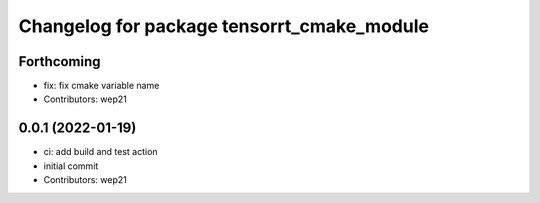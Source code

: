 ^^^^^^^^^^^^^^^^^^^^^^^^^^^^^^^^^^^^^^^^^^^
Changelog for package tensorrt_cmake_module
^^^^^^^^^^^^^^^^^^^^^^^^^^^^^^^^^^^^^^^^^^^

Forthcoming
-----------
* fix: fix cmake variable name
* Contributors: wep21

0.0.1 (2022-01-19)
------------------
* ci: add build and test action
* initial commit
* Contributors: wep21
